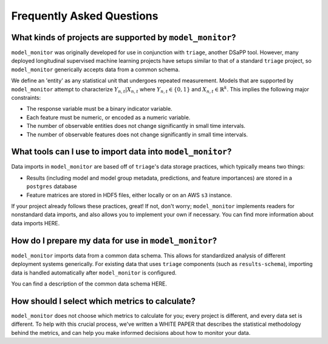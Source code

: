 
Frequently Asked Questions
=============================================


What kinds of projects are supported by ``model_monitor``?
--------------------------------------------------------------

``model_monitor`` was originally developed for use in conjunction with ``triage``, another DSaPP tool. However, many
deployed longitudinal supervised machine learning projects have setups similar to that of a standard ``triage`` project,
so ``model_monitor`` generically accepts data from a common schema.

We define an 'entity' as any statistical unit that undergoes repeated measurement. Models that are supported by
``model_monitor`` attempt to characterize  :math:`Y_{n,t} | X_{n,t}` where :math:`Y_{n,t} \in \{0, 1\}` and
:math:`X_{n,t} \in \mathbb{R}^k`. This implies the following major constraints:

- The response variable must be a binary indicator variable.
- Each feature must be numeric, or encoded as a numeric variable.
- The number of observable entities does not change significantly in small time intervals.
- The number of observable features does not change significantly in small time intervals.


What tools can I use to import data into ``model_monitor``?
--------------------------------------------------------------

Data imports in ``model_monitor`` are based off of ``triage``'s data storage practices, which typically means two things:

- Results (including model and model group metadata, predictions, and feature importances) are stored in a ``postgres`` database
- Feature matrices are stored in HDF5 files, either locally or on an AWS ``s3`` instance.

If your project already follows these practices, great! If not, don't worry; ``model_monitor`` implements readers for
nonstandard data imports, and also allows you to implement your own if necessary. You can find more information about
data imports HERE.


How do I prepare my data for use in ``model_monitor``?
------------------------------------------------------------

``model_monitor`` imports data from a common data schema. This allows for standardized analysis of different deployment
systems generically. For existing data that uses ``triage`` components (such as ``results-schema``), importing data
is handled automatically after ``model_monitor`` is configured.

You can find a description of the common data schema HERE.


How should I select which metrics to calculate?
--------------------------------------------------
``model_monitor`` does not choose which metrics to calculate for you; every project is different, and every data set
is different. To help with this crucial process, we've written a WHITE PAPER that describes the statistical methodology
behind the metrics, and can help you make informed decisions about how to monitor your data.



